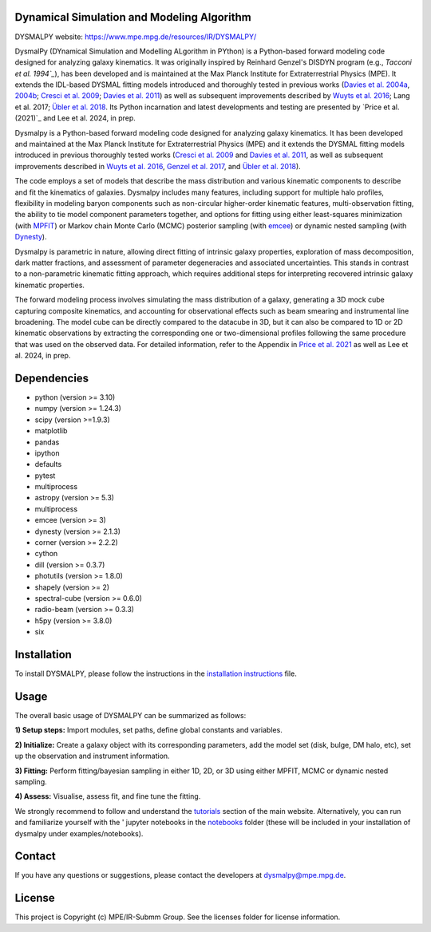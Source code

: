 Dynamical Simulation and Modeling Algorithm
-------------------------------------------

.. image:: http://img.shields.io/badge/powered%20by-AstroPy-orange.svg?style=flat
    :target: http://www.astropy.org
    :alt: Powered by Astropy Badge

.. image:: docs/_static/dpy_logo_spiral/DPy_h_blk_wh.png
   :alt: DPy Logo

DYSMALPY website: https://www.mpe.mpg.de/resources/IR/DYSMALPY/

DysmalPy (DYnamical Simulation and Modelling ALgorithm in PYthon) is a 
Python-based forward modeling code designed for analyzing galaxy kinematics. 
It was originally inspired by Reinhard Genzel's DISDYN program 
(e.g., `Tacconi et al. 1994`_`), has been developed and is maintained at 
the Max Planck Institute for Extraterrestrial Physics (MPE). 
It extends the IDL-based DYSMAL fitting models introduced and thoroughly 
tested in previous works (`Davies et al. 2004a`_, `2004b`_; `Cresci et al. 2009`_; 
`Davies et al. 2011`_) as well as subsequent improvements described by 
`Wuyts et al. 2016`_; Lang et al. 2017; `Übler et al. 2018`_. 
Its Python incarnation and latest developments and testing are presented by 
`Price et al. (2021)`_ and Lee et al. 2024, in prep. 

Dysmalpy is a Python-based forward modeling code designed for analyzing galaxy 
kinematics. It has been developed and maintained at the Max Planck Institute 
for Extraterrestrial Physics (MPE) and it extends the DYSMAL fitting models 
introduced in previous thoroughly tested works (`Cresci et al. 2009`_ and 
`Davies et al. 2011`_, as well as subsequent improvements described in 
`Wuyts et al. 2016`_, `Genzel et al. 2017`_, and `Übler et al. 2018`_).

The code employs a set of models that describe the mass distribution and 
various kinematic components to describe and fit the kinematics of galaxies. 
Dysmalpy includes many features, including support for multiple halo profiles,
flexibility in modeling baryon components such as non-circular higher-order 
kinematic features, multi-observation fitting, the ability to tie model 
component parameters together, and options for fitting using either 
least-squares minimization (with `MPFIT`_) or Markov chain Monte Carlo (MCMC) 
posterior sampling (with `emcee`_) or dynamic nested sampling (with `Dynesty`_). 

Dysmalpy is parametric in nature, allowing direct fitting of intrinsic galaxy 
properties, exploration of mass decomposition, dark matter fractions, and 
assessment of parameter degeneracies and associated uncertainties. This stands 
in contrast to a non-parametric kinematic fitting approach, which requires 
additional steps for interpreting recovered intrinsic galaxy kinematic 
properties.

The forward modeling process involves simulating the mass distribution of a 
galaxy, generating a 3D mock cube capturing composite kinematics, and 
accounting for observational effects such as beam smearing and instrumental 
line broadening. The model cube can be directly compared to the datacube in 3D, 
but it can also be compared to 1D or 2D kinematic observations by extracting 
the corresponding one or two-dimensional profiles following the same procedure 
that was used on the observed data. For detailed information, refer to the 
Appendix in `Price et al. 2021`_ as well as Lee et al. 2024, in prep.


.. _MPFIT: https://code.google.com/archive/p/astrolibpy
.. _emcee: https://emcee.readthedocs.io
.. _Dynesty: https://dynesty.readthedocs.io
.. _installation instructions: https://github.com/dysmalpy/dysmalpy/blob/add_dynesty/docs/installation.rst
.. _notebooks: https://github.com/dysmalpy/dysmalpy/tree/juan_edits/examples/notebooks
.. _tutorials: https://www.mpe.mpg.de/resources/IR/DYSMALPY/
.. _Tacconi et al. 1994: https://ui.adsabs.harvard.edu/abs/1994ApJ...426L..77T/abstract
.. _Davies et al. 2004a: https://ui.adsabs.harvard.edu/abs/2004ApJ...602..148D/abstract
.. _2004b: https://ui.adsabs.harvard.edu/abs/2004ApJ...613..781D/abstract
.. _Cresci et al. 2009: https://ui.adsabs.harvard.edu/abs/2009ApJ...697..115C/abstract
.. _Davies et al. 2011: https://ui.adsabs.harvard.edu/abs/2011ApJ...741...69D/abstract
.. _Wuyts et al. 2016: https://ui.adsabs.harvard.edu/abs/2016ApJ...831..149W/abstract
.. _Genzel et al. 2017: https://ui.adsabs.harvard.edu/abs/2017Natur.543..397G/abstract
.. _Übler et al. 2018: https://ui.adsabs.harvard.edu/abs/2018ApJ...854L..24U/abstract
.. _Price et al. 2021: https://ui.adsabs.harvard.edu/abs/2021ApJ...922..143P/abstract


Dependencies
------------
* python (version >= 3.10)
* numpy (version >= 1.24.3)
* scipy (version >=1.9.3)
* matplotlib
* pandas
* ipython
* defaults
* pytest
* multiprocess
* astropy (version >= 5.3)
* multiprocess
* emcee (version >= 3)
* dynesty (version >= 2.1.3)
* corner (version >= 2.2.2)
* cython
* dill (version >= 0.3.7)
* photutils (version >= 1.8.0)
* shapely (version >= 2)
* spectral-cube (version >= 0.6.0)
* radio-beam (version >= 0.3.3)
* h5py (version >= 3.8.0)
* six

Installation
------------

To install DYSMALPY, please follow the instructions in the `installation instructions`_ file.

Usage
-----

The overall basic usage of DYSMALPY can be summarized as follows:

**1) Setup steps:** Import modules, set paths, define global constants and 
variables.

**2) Initialize:** Create a galaxy object with its corresponding parameters, 
add the model set (disk, bulge, DM halo, etc), set up the observation and 
instrument information.

**3) Fitting:** Perform fitting/bayesian sampling in either 1D, 2D, or 3D using 
either MPFIT, MCMC or dynamic nested sampling.

**4) Assess:** Visualise, assess fit, and fine tune the fitting. 

We strongly recommend to follow and understand the `tutorials`_ section of the 
main website. Alternatively, you can run and familiarize yourself with the '
jupyter notebooks in the `notebooks`_ folder (these will be included in your 
installation of dysmalpy under examples/notebooks).


Contact
-------

If you have any questions or suggestions, please contact the developers at dysmalpy@mpe.mpg.de.


License
-------

This project is Copyright (c) MPE/IR-Submm Group. See the licenses folder for 
license information. 
